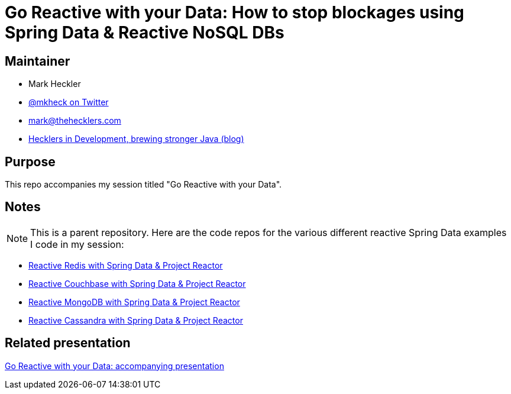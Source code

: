 = Go Reactive with your Data: How to stop blockages using Spring Data & Reactive NoSQL DBs

== Maintainer

* Mark Heckler
* https://twitter.com/MkHeck[@mkheck on Twitter]
* mailto:mark@thehecklers.com[mark@thehecklers.com]
* https://www.thehecklers.com[Hecklers in Development, brewing stronger Java (blog)]

== Purpose

This repo accompanies my session titled "Go Reactive with your Data".

== Notes

NOTE: This is a parent repository. Here are the code repos for the various different reactive Spring Data examples I code in my session:

* https://github.com/mkheck/reactive-redis[Reactive Redis with Spring Data & Project Reactor]
* https://github.com/mkheck/reactive-couchbase[Reactive Couchbase with Spring Data & Project Reactor]
* https://github.com/mkheck/reactive-mongodb[Reactive MongoDB with Spring Data & Project Reactor]
* https://github.com/mkheck/reactive-cassandra[Reactive Cassandra with Spring Data & Project Reactor]

== Related presentation

https://speakerdeck.com/mkheck/go-reactive-with-your-data-how-to-stop-blockages-using-spring-data-and-reactive-nosql-dbs[Go Reactive with your Data: accompanying presentation]
